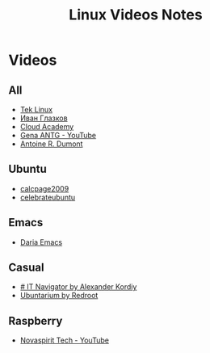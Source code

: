 #+TITLE: Linux Videos Notes

* Videos

** All

- [[https://www.youtube.com/channel/UCOWcZ6Wicl-1N34H0zZe38w][Tek Linux]]
- [[https://www.youtube.com/channel/UC-feZzXf8igOvfmGCdAgl5w][Иван Глазков]]
- [[https://www.youtube.com/channel/UCeRY0LppLWdxWAymRANTb0g][Cloud Academy]]
- [[https://www.youtube.com/user/ANTGPRO][Gena ANTG - YouTube]]
- [[https://www.youtube.com/channel/UC-NIR6kZuJrszFsxO04qZuw][Antoine R. Dumont]]

** Ubuntu

- [[https://www.youtube.com/user/calcpage2009][calcpage2009]]
- [[https://www.youtube.com/channel/UCJ65UG_WgFa_O_odbiBWZoA][celebrateubuntu]]

** Emacs

- [[https://www.youtube.com/channel/UCb5rJDyxGM5imZ6yvx5tAWQ][Daria Emacs]]

** Casual

- [[https://www.youtube.com/channel/UCnbiPsM5jf3BW5Vnu_EYjow][# IT Navigator by Alexander Kordiy]]
- [[https://www.youtube.com/channel/UC5vqzCb5kpIb1VzELAelO8w][Ubuntarium by Redroot]]

** Raspberry

- [[https://www.youtube.com/channel/UCrjKdwxaQMSV_NDywgKXVmw][Novaspirit Tech - YouTube]]
